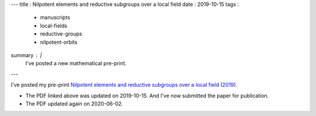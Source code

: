 ---
title   : Nilpotent elements and reductive subgroups over a local field
date    : 2019-10-15
tags    :
  - manuscripts
  - local-fields
  - reductive-groups
  - nilpotent-orbits
summary : |
  I've posted a new mathematical pre-print.
---
  
I've posted my pre-print `Nilpotent elements and reductive subgroups
over a local field (2019)`_.

+ The PDF linked above was updated on 2019-10-15.  And I've now
  submitted the paper for publication.

+ The PDF updated again on 2020-06-02.

.. _Nilpotent elements and reductive subgroups over a local field
   (2019):
   manuscripts.html#mcninch19:nilpotent-orbits-over-local-field
